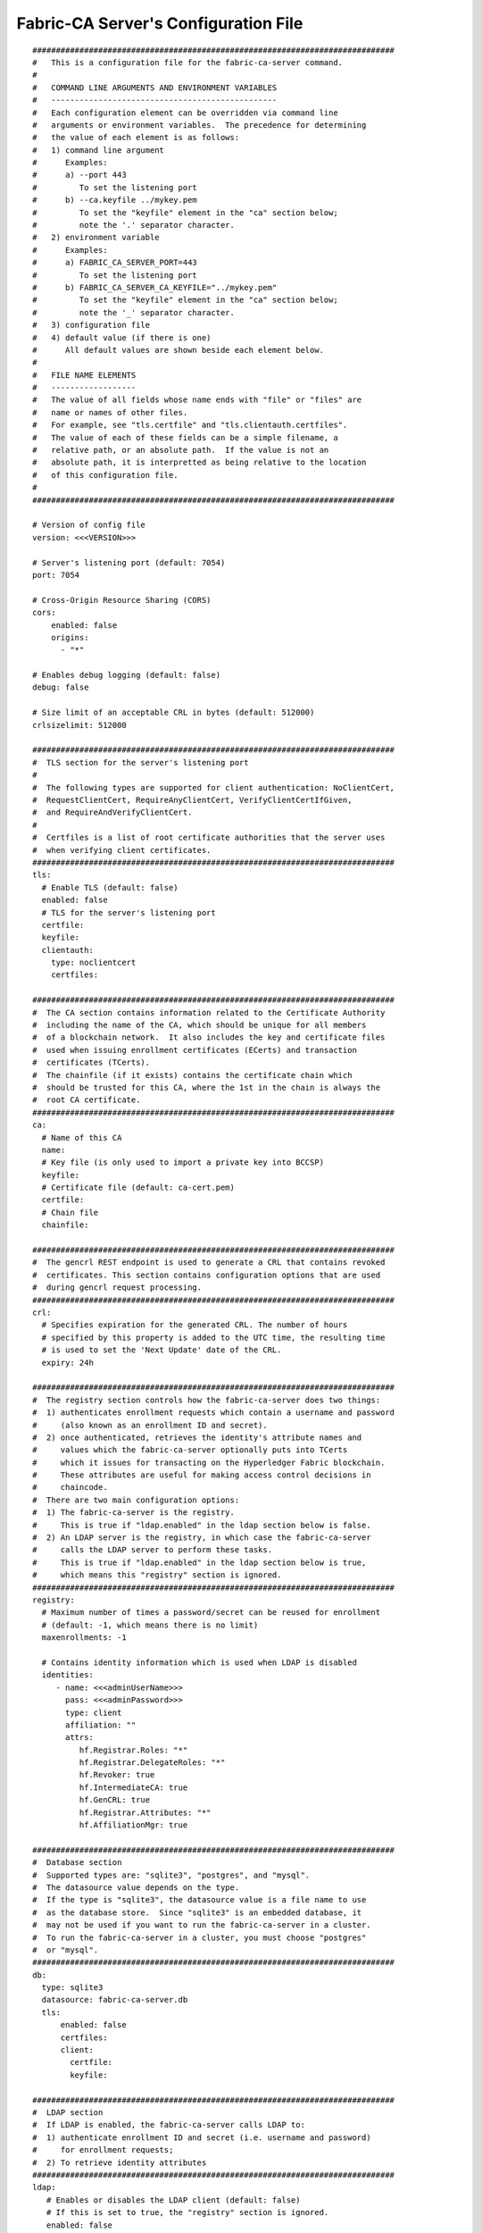Fabric-CA Server's Configuration File
======================================

::

    #############################################################################
    #   This is a configuration file for the fabric-ca-server command.
    #
    #   COMMAND LINE ARGUMENTS AND ENVIRONMENT VARIABLES
    #   ------------------------------------------------
    #   Each configuration element can be overridden via command line
    #   arguments or environment variables.  The precedence for determining
    #   the value of each element is as follows:
    #   1) command line argument
    #      Examples:
    #      a) --port 443
    #         To set the listening port
    #      b) --ca.keyfile ../mykey.pem
    #         To set the "keyfile" element in the "ca" section below;
    #         note the '.' separator character.
    #   2) environment variable
    #      Examples:
    #      a) FABRIC_CA_SERVER_PORT=443
    #         To set the listening port
    #      b) FABRIC_CA_SERVER_CA_KEYFILE="../mykey.pem"
    #         To set the "keyfile" element in the "ca" section below;
    #         note the '_' separator character.
    #   3) configuration file
    #   4) default value (if there is one)
    #      All default values are shown beside each element below.
    #
    #   FILE NAME ELEMENTS
    #   ------------------
    #   The value of all fields whose name ends with "file" or "files" are
    #   name or names of other files.
    #   For example, see "tls.certfile" and "tls.clientauth.certfiles".
    #   The value of each of these fields can be a simple filename, a
    #   relative path, or an absolute path.  If the value is not an
    #   absolute path, it is interpretted as being relative to the location
    #   of this configuration file.
    #
    #############################################################################
    
    # Version of config file
    version: <<<VERSION>>>
    
    # Server's listening port (default: 7054)
    port: 7054
    
    # Cross-Origin Resource Sharing (CORS)
    cors:
        enabled: false
        origins:
          - "*"
    
    # Enables debug logging (default: false)
    debug: false
    
    # Size limit of an acceptable CRL in bytes (default: 512000)
    crlsizelimit: 512000
    
    #############################################################################
    #  TLS section for the server's listening port
    #
    #  The following types are supported for client authentication: NoClientCert,
    #  RequestClientCert, RequireAnyClientCert, VerifyClientCertIfGiven,
    #  and RequireAndVerifyClientCert.
    #
    #  Certfiles is a list of root certificate authorities that the server uses
    #  when verifying client certificates.
    #############################################################################
    tls:
      # Enable TLS (default: false)
      enabled: false
      # TLS for the server's listening port
      certfile:
      keyfile:
      clientauth:
        type: noclientcert
        certfiles:
    
    #############################################################################
    #  The CA section contains information related to the Certificate Authority
    #  including the name of the CA, which should be unique for all members
    #  of a blockchain network.  It also includes the key and certificate files
    #  used when issuing enrollment certificates (ECerts) and transaction
    #  certificates (TCerts).
    #  The chainfile (if it exists) contains the certificate chain which
    #  should be trusted for this CA, where the 1st in the chain is always the
    #  root CA certificate.
    #############################################################################
    ca:
      # Name of this CA
      name:
      # Key file (is only used to import a private key into BCCSP)
      keyfile:
      # Certificate file (default: ca-cert.pem)
      certfile:
      # Chain file
      chainfile:
    
    #############################################################################
    #  The gencrl REST endpoint is used to generate a CRL that contains revoked
    #  certificates. This section contains configuration options that are used
    #  during gencrl request processing.
    #############################################################################
    crl:
      # Specifies expiration for the generated CRL. The number of hours
      # specified by this property is added to the UTC time, the resulting time
      # is used to set the 'Next Update' date of the CRL.
      expiry: 24h
    
    #############################################################################
    #  The registry section controls how the fabric-ca-server does two things:
    #  1) authenticates enrollment requests which contain a username and password
    #     (also known as an enrollment ID and secret).
    #  2) once authenticated, retrieves the identity's attribute names and
    #     values which the fabric-ca-server optionally puts into TCerts
    #     which it issues for transacting on the Hyperledger Fabric blockchain.
    #     These attributes are useful for making access control decisions in
    #     chaincode.
    #  There are two main configuration options:
    #  1) The fabric-ca-server is the registry.
    #     This is true if "ldap.enabled" in the ldap section below is false.
    #  2) An LDAP server is the registry, in which case the fabric-ca-server
    #     calls the LDAP server to perform these tasks.
    #     This is true if "ldap.enabled" in the ldap section below is true,
    #     which means this "registry" section is ignored.
    #############################################################################
    registry:
      # Maximum number of times a password/secret can be reused for enrollment
      # (default: -1, which means there is no limit)
      maxenrollments: -1
    
      # Contains identity information which is used when LDAP is disabled
      identities:
         - name: <<<adminUserName>>>
           pass: <<<adminPassword>>>
           type: client
           affiliation: ""
           attrs:
              hf.Registrar.Roles: "*"
              hf.Registrar.DelegateRoles: "*"
              hf.Revoker: true
              hf.IntermediateCA: true
              hf.GenCRL: true
              hf.Registrar.Attributes: "*"
              hf.AffiliationMgr: true
    
    #############################################################################
    #  Database section
    #  Supported types are: "sqlite3", "postgres", and "mysql".
    #  The datasource value depends on the type.
    #  If the type is "sqlite3", the datasource value is a file name to use
    #  as the database store.  Since "sqlite3" is an embedded database, it
    #  may not be used if you want to run the fabric-ca-server in a cluster.
    #  To run the fabric-ca-server in a cluster, you must choose "postgres"
    #  or "mysql".
    #############################################################################
    db:
      type: sqlite3
      datasource: fabric-ca-server.db
      tls:
          enabled: false
          certfiles:
          client:
            certfile:
            keyfile:
    
    #############################################################################
    #  LDAP section
    #  If LDAP is enabled, the fabric-ca-server calls LDAP to:
    #  1) authenticate enrollment ID and secret (i.e. username and password)
    #     for enrollment requests;
    #  2) To retrieve identity attributes
    #############################################################################
    ldap:
       # Enables or disables the LDAP client (default: false)
       # If this is set to true, the "registry" section is ignored.
       enabled: false
       # The URL of the LDAP server
       url: ldap://<adminDN>:<adminPassword>@<host>:<port>/<base>
       # TLS configuration for the client connection to the LDAP server
       tls:
          certfiles:
          client:
             certfile:
             keyfile:
       # Attribute related configuration for mapping from LDAP entries to Fabric CA attributes
       attribute:
          # 'names' is an array of strings containing the LDAP attribute names which are
          # requested from the LDAP server for an LDAP identity's entry
          names: ['uid','member']
          # The 'converters' section is used to convert an LDAP entry to the value of
          # a fabric CA attribute.
          # For example, the following converts an LDAP 'uid' attribute
          # whose value begins with 'revoker' to a fabric CA attribute
          # named "hf.Revoker" with a value of "true" (because the boolean expression
          # evaluates to true).
          #    converters:
          #       - name: hf.Revoker
          #         value: attr("uid") =~ "revoker*"
          converters:
             - name:
               value:
          # The 'maps' section contains named maps which may be referenced by the 'map'
          # function in the 'converters' section to map LDAP responses to arbitrary values.
          # For example, assume a user has an LDAP attribute named 'member' which has multiple
          # values which are each a distinguished name (i.e. a DN). For simplicity, assume the
          # values of the 'member' attribute are 'dn1', 'dn2', and 'dn3'.
          # Further assume the following configuration.
          #    converters:
          #       - name: hf.Registrar.Roles
          #         value: map(attr("member"),"groups")
          #    maps:
          #       groups:
          #          - name: dn1
          #            value: peer
          #          - name: dn2
          #            value: client
          # The value of the user's 'hf.Registrar.Roles' attribute is then computed to be
          # "peer,client,dn3".  This is because the value of 'attr("member")' is
          # "dn1,dn2,dn3", and the call to 'map' with a 2nd argument of
          # "group" replaces "dn1" with "peer" and "dn2" with "client".
          maps:
             groups:
                - name:
                  value:
    
    #############################################################################
    # Affiliations section. Fabric CA server can be bootstrapped with the
    # affiliations specified in this section. Affiliations are specified as maps.
    # For example:
    #   businessunit1:
    #     department1:
    #       - team1
    #   businessunit2:
    #     - department2
    #     - department3
    #
    # Affiliations are hierarchical in nature. In the above example,
    # department1 (used as businessunit1.department1) is the child of businessunit1.
    # team1 (used as businessunit1.department1.team1) is the child of department1.
    # department2 (used as businessunit2.department2) and department3 (businessunit2.department3)
    # are children of businessunit2.
    # Note: Affiliations are case sensitive except for the non-leaf affiliations
    # (like businessunit1, department1, businessunit2) that are specified in the configuration file,
    # which are always stored in lower case.
    #############################################################################
    affiliations:
       org1:
          - department1
          - department2
       org2:
          - department1
    
    #############################################################################
    #  Signing section
    #
    #  The "default" subsection is used to sign enrollment certificates;
    #  the default expiration ("expiry" field) is "8760h", which is 1 year in hours.
    #
    #  The "ca" profile subsection is used to sign intermediate CA certificates;
    #  the default expiration ("expiry" field) is "43800h" which is 5 years in hours.
    #  Note that "isca" is true, meaning that it issues a CA certificate.
    #  A maxpathlen of 0 means that the intermediate CA cannot issue other
    #  intermediate CA certificates, though it can still issue end entity certificates.
    #  (See RFC 5280, section 4.2.1.9)
    #
    #  The "tls" profile subsection is used to sign TLS certificate requests;
    #  the default expiration ("expiry" field) is "8760h", which is 1 year in hours.
    #############################################################################
    signing:
        default:
          usage:
            - digital signature
          expiry: 8760h
        profiles:
          ca:
             usage:
               - cert sign
               - crl sign
             expiry: 43800h
             caconstraint:
               isca: true
               maxpathlen: 0
          tls:
             usage:
                - signing
                - key encipherment
                - server auth
                - client auth
                - key agreement
             expiry: 8760h
    
    ###########################################################################
    #  Certificate Signing Request (CSR) section.
    #  This controls the creation of the root CA certificate.
    #  The expiration for the root CA certificate is configured with the
    #  "ca.expiry" field below, whose default value is "131400h" which is
    #  15 years in hours.
    #  The pathlength field is used to limit CA certificate hierarchy as described
    #  in section 4.2.1.9 of RFC 5280.
    #  Examples:
    #  1) No pathlength value means no limit is requested.
    #  2) pathlength == 1 means a limit of 1 is requested which is the default for
    #     a root CA.  This means the root CA can issue intermediate CA certificates,
    #     but these intermediate CAs may not in turn issue other CA certificates
    #     though they can still issue end entity certificates.
    #  3) pathlength == 0 means a limit of 0 is requested;
    #     this is the default for an intermediate CA, which means it can not issue
    #     CA certificates though it can still issue end entity certificates.
    ###########################################################################
    csr:
       cn: <<<COMMONNAME>>>
       keyrequest:
         algo: ecdsa
         size: 256
       names:
          - C: US
            ST: "North Carolina"
            L:
            O: Hyperledger
            OU: Fabric
       hosts:
         - <<<MYHOST>>>
         - localhost
       ca:
          expiry: 131400h
          pathlength: <<<PATHLENGTH>>>
    
    ###########################################################################
    # Each CA can issue both X509 enrollment certificate as well as Idemix
    # Credential. This section specifies configuration for the issuer component
    # that is responsible for issuing Idemix credentials.
    ###########################################################################
    idemix:
      # Specifies pool size for revocation handles. A revocation handle is an unique identifier of an
      # Idemix credential. The issuer will create a pool revocation handles of this specified size. When
      # a credential is requested, issuer will get handle from the pool and assign it to the credential.
      # Issuer will repopulate the pool with new handles when the last handle in the pool is used.
      # A revocation handle and credential revocation information (CRI) are used to create non revocation proof
      # by the prover to prove to the verifier that her credential is not revoked.
      rhpoolsize: 1000
    
      # The Idemix credential issuance is a two step process. First step is to  get a nonce from the issuer
      # and second step is send credential request that is constructed using the nonce to the isuser to
      # request a credential. This configuration property specifies expiration for the nonces. By default is
      # nonces expire after 15 seconds. The value is expressed in the time.Duration format (see https://golang.org/pkg/time/#ParseDuration).
      nonceexpiration: 15s
    
      # Specifies interval at which expired nonces are removed from datastore. Default value is 15 minutes.
      #  The value is expressed in the time.Duration format (see https://golang.org/pkg/time/#ParseDuration)
      noncesweepinterval: 15m
    
    #############################################################################
    # BCCSP (BlockChain Crypto Service Provider) section is used to select which
    # crypto library implementation to use
    #############################################################################
    bccsp:
        default: SW
        sw:
            hash: SHA2
            security: 256
            filekeystore:
                # The directory used for the software file-based keystore
                keystore: msp/keystore
    
    #############################################################################
    # Multi CA section
    #
    # Each Fabric CA server contains one CA by default.  This section is used
    # to configure multiple CAs in a single server.
    #
    # 1) --cacount <number-of-CAs>
    # Automatically generate <number-of-CAs> non-default CAs.  The names of these
    # additional CAs are "ca1", "ca2", ... "caN", where "N" is <number-of-CAs>
    # This is particularly useful in a development environment to quickly set up
    # multiple CAs. Note that, this config option is not applicable to intermediate CA server
    # i.e., Fabric CA server that is started with intermediate.parentserver.url config
    # option (-u command line option)
    #
    # 2) --cafiles <CA-config-files>
    # For each CA config file in the list, generate a separate signing CA.  Each CA
    # config file in this list MAY contain all of the same elements as are found in
    # the server config file except port, debug, and tls sections.
    #
    # Examples:
    # fabric-ca-server start -b admin:adminpw --cacount 2
    #
    # fabric-ca-server start -b admin:adminpw --cafiles ca/ca1/fabric-ca-server-config.yaml
    # --cafiles ca/ca2/fabric-ca-server-config.yaml
    #
    #############################################################################
    
    cacount:
    
    cafiles:
    
    #############################################################################
    # Intermediate CA section
    #
    # The relationship between servers and CAs is as follows:
    #   1) A single server process may contain or function as one or more CAs.
    #      This is configured by the "Multi CA section" above.
    #   2) Each CA is either a root CA or an intermediate CA.
    #   3) Each intermediate CA has a parent CA which is either a root CA or another intermediate CA.
    #
    # This section pertains to configuration of #2 and #3.
    # If the "intermediate.parentserver.url" property is set,
    # then this is an intermediate CA with the specified parent
    # CA.
    #
    # parentserver section
    #    url - The URL of the parent server
    #    caname - Name of the CA to enroll within the server
    #
    # enrollment section used to enroll intermediate CA with parent CA
    #    profile - Name of the signing profile to use in issuing the certificate
    #    label - Label to use in HSM operations
    #
    # tls section for secure socket connection
    #   certfiles - PEM-encoded list of trusted root certificate files
    #   client:
    #     certfile - PEM-encoded certificate file for when client authentication
    #     is enabled on server
    #     keyfile - PEM-encoded key file for when client authentication
    #     is enabled on server
    #############################################################################
    intermediate:
      parentserver:
        url:
        caname:
    
      enrollment:
        hosts:
        profile:
        label:
    
      tls:
        certfiles:
        client:
          certfile:
          keyfile:
    
    #############################################################################
    # CA configuration section
    #
    # Configure the number of incorrect password attempts are allowed for
    # identities. By default, the value of 'passwordattempts' is 10, which
    # means that 10 incorrect password attempts can be made before an identity get
    # locked out.
    #############################################################################
    cfg:
      identities:
        passwordattempts: 10
    
    ###############################################################################
    #
    #    Operations section
    #
    ###############################################################################
    operations:
        # host and port for the operations server
        listenAddress: 127.0.0.1:9443
    
        # TLS configuration for the operations endpoint
        tls:
            # TLS enabled
            enabled: false
    
            # path to PEM encoded server certificate for the operations server
            cert:
                file:
    
            # path to PEM encoded server key for the operations server
            key:
                file:
    
            # require client certificate authentication to access all resources
            clientAuthRequired: false
    
            # paths to PEM encoded ca certificates to trust for client authentication
            clientRootCAs:
                files: []
    
    ###############################################################################
    #
    #    Metrics section
    #
    ###############################################################################
    metrics:
        # statsd, prometheus, or disabled
        provider: disabled
    
        # statsd configuration
        statsd:
            # network type: tcp or udp
            network: udp
    
            # statsd server address
            address: 127.0.0.1:8125
    
            # the interval at which locally cached counters and gauges are pushsed
            # to statsd; timings are pushed immediately
            writeInterval: 10s
    
            # prefix is prepended to all emitted statsd merics
            prefix: server
